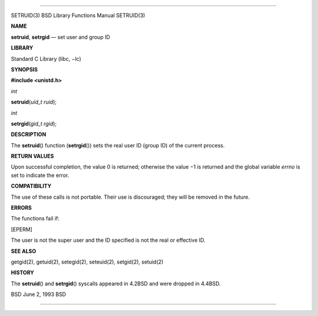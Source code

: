 --------------

SETRUID(3) BSD Library Functions Manual SETRUID(3)

**NAME**

**setruid**, **setrgid** — set user and group ID

**LIBRARY**

Standard C Library (libc, −lc)

**SYNOPSIS**

**#include <unistd.h>**

*int*

**setruid**\ (*uid_t ruid*);

*int*

**setrgid**\ (*gid_t rgid*);

**DESCRIPTION**

The **setruid**\ () function (**setrgid**\ ()) sets the real user ID
(group ID) of the current process.

**RETURN VALUES**

Upon successful completion, the value 0 is returned; otherwise the
value −1 is returned and the global variable *errno* is set to indicate
the error.

**COMPATIBILITY**

The use of these calls is not portable. Their use is discouraged; they
will be removed in the future.

**ERRORS**

The functions fail if:

[EPERM]

The user is not the super user and the ID specified is not the real or
effective ID.

**SEE ALSO**

getgid(2), getuid(2), setegid(2), seteuid(2), setgid(2), setuid(2)

**HISTORY**

The **setruid**\ () and **setrgid**\ () syscalls appeared in 4.2BSD and
were dropped in 4.4BSD.

BSD June 2, 1993 BSD

--------------
